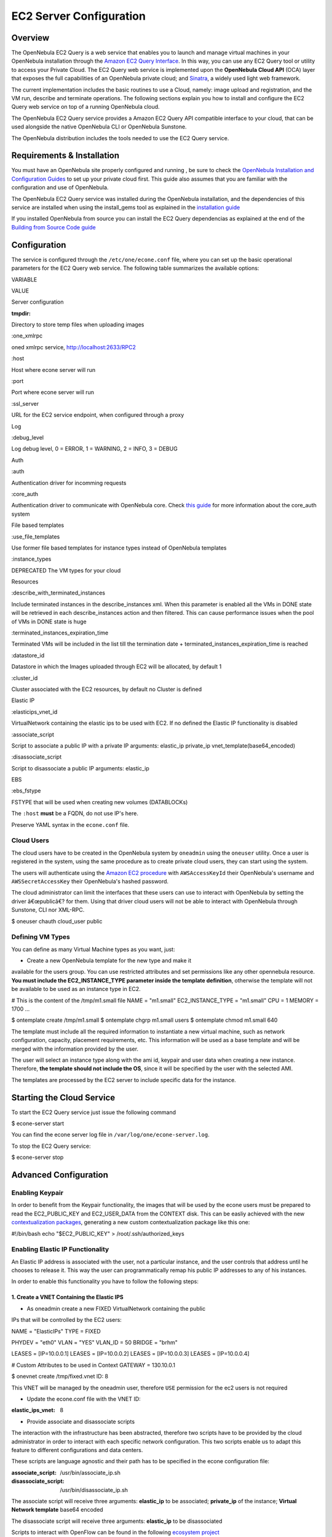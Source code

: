 ========================
EC2 Server Configuration
========================

Overview
========

The OpenNebula EC2 Query is a web service that enables you to launch and
manage virtual machines in your OpenNebula installation through the
`Amazon EC2 Query
Interface <http://docs.amazonwebservices.com/AWSEC2/2009-04-04/DeveloperGuide/index.html?using-query-api.html>`__.
In this way, you can use any EC2 Query tool or utility to access your
Private Cloud. The EC2 Query web service is implemented upon the
**OpenNebula Cloud API** (OCA) layer that exposes the full capabilities
of an OpenNebula private cloud; and
`Sinatra <http://www.sinatrarb.com/>`__, a widely used light web
framework.

|image0|

The current implementation includes the basic routines to use a Cloud,
namely: image upload and registration, and the VM run, describe and
terminate operations. The following sections explain you how to install
and configure the EC2 Query web service on top of a running OpenNebula
cloud.

|:!:| The OpenNebula EC2 Query service provides a Amazon EC2 Query API
compatible interface to your cloud, that can be used alongside the
native OpenNebula CLI or OpenNebula Sunstone.

|:!:| The OpenNebula distribution includes the tools needed to use the
EC2 Query service.

Requirements & Installation
===========================

You must have an OpenNebula site properly configured and running , be
sure to check the `OpenNebula Installation and Configuration
Guides </./#designing_and_installing_your_cloud_infrastructure>`__ to
set up your private cloud first. This guide also assumes that you are
familiar with the configuration and use of OpenNebula.

The OpenNebula EC2 Query service was installed during the OpenNebula
installation, and the dependencies of this service are installed when
using the install\_gems tool as explained in the `installation
guide </./ignc#ruby_libraries_requirements_front-end>`__

If you installed OpenNebula from source you can install the EC2 Query
dependencias as explained at the end of the `Building from Source Code
guide </./compile#ruby_dependencies-end>`__

Configuration
=============

The service is configured through the ``/etc/one/econe.conf`` file,
where you can set up the basic operational parameters for the EC2 Query
web service. The following table summarizes the available options:

VARIABLE

VALUE

Server configuration

:tmpdir:

Directory to store temp files when uploading images

:one\_xmlrpc

oned xmlrpc service, http://localhost:2633/RPC2

:host

Host where econe server will run

:port

Port where econe server will run

:ssl\_server

URL for the EC2 service endpoint, when configured through a proxy

Log

:debug\_level

Log debug level, 0 = ERROR, 1 = WARNING, 2 = INFO, 3 = DEBUG

Auth

:auth

Authentication driver for incomming requests

:core\_auth

Authentication driver to communicate with OpenNebula core. Check `this
guide </./cloud_auth>`__ for more information about the core\_auth
system

File based templates

:use\_file\_templates

Use former file based templates for instance types instead of OpenNebula
templates

:instance\_types

DEPRECATED The VM types for your cloud

Resources

:describe\_with\_terminated\_instances

Include terminated instances in the describe\_instances xml. When this
parameter is enabled all the VMs in DONE state will be retrieved in each
describe\_instances action and then filtered. This can cause performance
issues when the pool of VMs in DONE state is huge

:terminated\_instances\_expiration\_time

Terminated VMs will be included in the list till the termination date +
terminated\_instances\_expiration\_time is reached

:datastore\_id

Datastore in which the Images uploaded through EC2 will be allocated, by
default 1

:cluster\_id

Cluster associated with the EC2 resources, by default no Cluster is
defined

Elastic IP

:elasticips\_vnet\_id

VirtualNetwork containing the elastic ips to be used with EC2. If no
defined the Elastic IP functionality is disabled

:associate\_script

Script to associate a public IP with a private IP arguments: elastic\_ip
private\_ip vnet\_template(base64\_encoded)

:disassociate\_script

Script to disassociate a public IP arguments: elastic\_ip

EBS

:ebs\_fstype

FSTYPE that will be used when creating new volumes (DATABLOCKs)

|:!:| The ``:host`` **must** be a FQDN, do not use IP's here.

|:!:| Preserve YAML syntax in the ``econe.conf`` file.

Cloud Users
-----------

The cloud users have to be created in the OpenNebula system by
``oneadmin`` using the ``oneuser`` utility. Once a user is registered in
the system, using the same procedure as to create private cloud users,
they can start using the system.

The users will authenticate using the `Amazon EC2
procedure <http://docs.amazonwebservices.com/AWSEC2/latest/DeveloperGuide/index.html?using-query-api.html>`__
with ``AWSAccessKeyId`` their OpenNebula's username and
``AWSSecretAccessKey`` their OpenNebula's hashed password.

The cloud administrator can limit the interfaces that these users can
use to interact with OpenNebula by setting the driver â€œpublicâ€? for
them. Using that driver cloud users will not be able to interact with
OpenNebula through Sunstone, CLI nor XML-RPC.

.. code::

$ oneuser chauth cloud_user public

Defining VM Types
-----------------

You can define as many Virtual Machine types as you want, just:

-  Create a new OpenNebula template for the new type and make it
available for the users group. You can use restricted attributes and
set permissions like any other opennebula resource. **You must
include the EC2\_INSTANCE\_TYPE parameter inside the template
definition**, otherwise the template will not be available to be used
as an instance type in EC2.

.. code:: code

# This is the content of the /tmp/m1.small file
NAME = "m1.small"
EC2_INSTANCE_TYPE = "m1.small"
CPU = 1
MEMORY = 1700
...

.. code::

$ ontemplate create /tmp/m1.small
$ ontemplate chgrp m1.small users
$ ontemplate chmod m1.small 640

The template must include all the required information to instantiate a
new virtual machine, such as network configuration, capacity, placement
requirements, etc. This information will be used as a base template and
will be merged with the information provided by the user.

The user will select an instance type along with the ami id, keypair and
user data when creating a new instance. Therefore, **the template should
not include the OS**, since it will be specified by the user with the
selected AMI.

|:!:| The templates are processed by the EC2 server to include specific
data for the instance.

Starting the Cloud Service
==========================

To start the EC2 Query service just issue the following command

.. code::

$ econe-server start

You can find the econe server log file in
``/var/log/one/econe-server.log``.

To stop the EC2 Query service:

.. code::

$ econe-server stop

Advanced Configuration
======================

Enabling Keypair
----------------

In order to benefit from the Keypair functionality, the images that will
be used by the econe users must be prepared to read the EC2\_PUBLIC\_KEY
and EC2\_USER\_DATA from the CONTEXT disk. This can be easliy achieved
with the new `contextualization
packages <http://opennebula.org/documentation:rel3.8:cong#contextualization_packages_for_vm_images>`__,
generating a new custom contextualization package like this one:

.. code:: code

#!/bin/bash
echo "$EC2_PUBLIC_KEY" > /root/.ssh/authorized_keys

Enabling Elastic IP Functionality
---------------------------------

An Elastic IP address is associated with the user, not a particular
instance, and the user controls that address until he chooses to release
it. This way the user can programmatically remap his public IP addresses
to any of his instances.

In order to enable this functionality you have to follow the following
steps:

1. Create a VNET Containing the Elastic IPS
~~~~~~~~~~~~~~~~~~~~~~~~~~~~~~~~~~~~~~~~~~~

-  As oneadmin create a new FIXED VirtualNetwork containing the public
IPs that will be controlled by the EC2 users:

.. code:: code

NAME    = "ElasticIPs"
TYPE    = FIXED

PHYDEV  = "eth0"
VLAN    = "YES"
VLAN_ID = 50
BRIDGE  = "brhm"

LEASES  = [IP=10.0.0.1]
LEASES  = [IP=10.0.0.2]
LEASES  = [IP=10.0.0.3]
LEASES  = [IP=10.0.0.4]

# Custom Attributes to be used in Context
GATEWAY = 130.10.0.1

.. code::

$ onevnet create /tmp/fixed.vnet
ID: 8

This VNET will be managed by the oneadmin user, therefore ``USE``
permission for the ec2 users is not required

-  Update the econe.conf file with the VNET ID:

.. code:: code

:elastic_ips_vnet: 8


-  Provide associate and disassociate scripts

The interaction with the infrastructure has been abstracted, therefore
two scripts have to be provided by the cloud administrator in order to
interact with each specific network configuration. This two scripts
enable us to adapt this feature to different configurations and data
centers.

These scripts are language agnostic and their path has to be specified
in the econe configuration file:

.. code:: code

:associate_script: /usr/bin/associate_ip.sh
:disassociate_script: /usr/bin/disassociate_ip.sh

The associate script will receive three arguments: **elastic\_ip** to be
associated; **private\_ip** of the instance; **Virtual Network
template** base64 encoded

The disassociate script will receive three arguments: **elastic\_ip** to
be disassociated

Scripts to interact with OpenFlow can be found in the following
`ecosystem
project <http://www.opennebula.org/software:ecosystem:onenox>`__

Using a Specific Group for EC2
------------------------------

It is recommended to create a new group to handle the ec2 cloud users:

.. code::

$ onegroup create ec2
ID: 100

Create and add the users to the ec2 group (ID:100):

.. code::

$ oneuser create clouduser my_password
ID: 12
$ oneuser chgrp 12 100

Also, you will have to create ACL rules so that the cloud users are able
to deploy their VMs in the allowed hosts.

.. code::

$ onehost list
ID NAME            CLUSTER   RVM      ALLOCATED_CPU      ALLOCATED_MEM   STAT
1 kvm1            -           2    110 / 200 (55%)  640M / 3.6G (17%)   on
1 kvm2            -           2    110 / 200 (55%)  640M / 3.6G (17%)   on
1 kvm3            -           2    110 / 200 (55%)  640M / 3.6G (17%)   on

These rules will allow users inside the ec2 group (ID:100) to deploy VMs
in the hosts kvm01 (ID:0) and kvm03 (ID:3)

.. code::

$ oneacl create "@100 HOST/#1 MANAGE"
$ oneacl create "@100 HOST/#3 MANAGE"

You **have to create a VNet network** using the ``onevnet utility`` with
the IP's you want to lease to the VMs created with the EC2 Query
service.

.. code::

$ onevnet create /tmp/templates/vnet
ID: 12

Remember that you will have to add this VNet (ID:12) to the users group
(ID:100) and give USE (640) permissions to the group in order to get
leases from it.

.. code::

$ onevnet chgrp 12 100
$ onevnet chmod 12 640

|:!:| You will have to update the NIC template, inside the
``/etc/one/ec2query_templates`` directory, in order to use this VNet ID

Configuring a SSL Proxy
-----------------------

OpenNebula EC2 Query Service runs natively just on normal HTTP
connections. If the extra security provided by SSL is needed, a proxy
can be set up to handle the SSL connection that forwards the petition to
the EC2 Query Service and takes back the answer to the client.

This set up needs:

-  A server certificate for the SSL connections
-  An HTTP proxy that understands SSL
-  EC2Query Service configuration to accept petitions from the proxy

If you want to try out the SSL setup easily, you can find in the
following lines an example to set a self-signed certificate to be used
by a lighttpd configured to act as an HTTP proxy to a correctly
configured EC2 Query Service.

Let's assume the server were the lighttpd proxy is going to be started
is called ``cloudserver.org``. Therefore, the steps are:

1. Snakeoil Server Certificate
~~~~~~~~~~~~~~~~~~~~~~~~~~~~~~

We are going to generate a snakeoil certificate. If using an Ubuntu
system follow the next steps (otherwise your milleage may vary, but not
a lot):

-  Install the ``ssl-cert`` package

.. code::

$ sudo apt-get install ssl-cert

-  Generate the certificate

.. code::

$ sudo /usr/sbin/make-ssl-cert generate-default-snakeoil

-  As we are using lighttpd, we need to append the private key with the
certificate to obtain a server certificate valid to lighttpd

.. code::

$ sudo cat /etc/ssl/private/ssl-cert-snakeoil.key /etc/ssl/certs/ssl-cert-snakeoil.pem > /etc/lighttpd/server.pem

2. lighttpd as a SSL HTTP Proxy
~~~~~~~~~~~~~~~~~~~~~~~~~~~~~~~

You will need to edit the ``/etc/lighttpd/lighttpd.conf`` configuration
file and

-  Add the following modules (if not present already)

-  mod\_access
-  mod\_alias
-  mod\_proxy
-  mod\_accesslog
-  mod\_compress

-  Change the server port to 443 if you are going to run lighttpd as
root, or any number above 1024 otherwise:

.. code:: code

server.port               = 8443

-  Add the proxy module section:

.. code:: code

#### proxy module
## read proxy.txt for more info
proxy.server               = ( "" =>
("" =>
(
"host" => "127.0.0.1",
"port" => 4567
)
)
)


#### SSL engine
ssl.engine                 = "enable"
ssl.pemfile                = "/etc/lighttpd/server.pem"

The host must be the server hostname of the computer running the
EC2Query Service, and the port the one that the EC2Query Service is
running on.

3. EC2Query Service Configuration
~~~~~~~~~~~~~~~~~~~~~~~~~~~~~~~~~

The ``econe.conf`` needs to define the following:

.. code:: code

# Host and port where econe server will run
:host: localhost
:port: 4567

#SSL proxy URL that serves the API (set if is being used)
:ssl_server: https://cloudserver.org:8443/

Once the lighttpd server is started, EC2Query petitions using HTTPS uris
can be directed to ``https://cloudserver.org:8443``, that will then be
unencrypted, passed to localhost, port 4567, satisfied (hopefully),
encrypted again and then passed back to the client.

|:!:| Note that ``:ssl_server`` **must** be an URL that may contain a
custom path.

.. |image0| image:: /./_media/documentation:rel1.4:econe-arch_v2.png?w=400
:target: /./_detail/documentation:rel1.4:econe-arch_v2.png?id=
.. |:!:| image:: /./lib/images/smileys/icon_exclaim.gif

